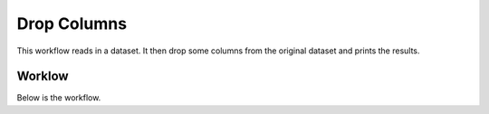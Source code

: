 Drop Columns
=============

This workflow reads in a dataset. It then drop some columns from the original dataset and prints the results.

Worklow
-------

Below is the workflow.

